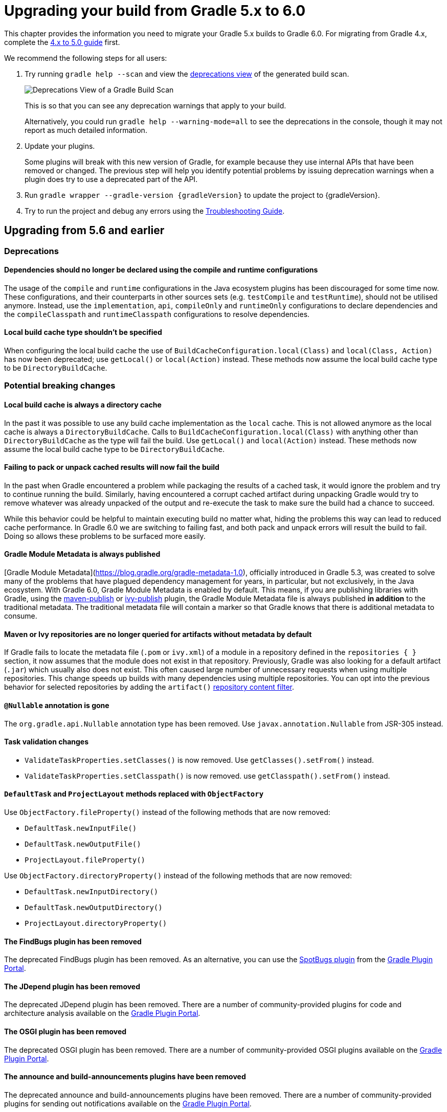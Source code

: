 // Copyright 2019 the original author or authors.
//
// Licensed under the Apache License, Version 2.0 (the "License");
// you may not use this file except in compliance with the License.
// You may obtain a copy of the License at
//
//      http://www.apache.org/licenses/LICENSE-2.0
//
// Unless required by applicable law or agreed to in writing, software
// distributed under the License is distributed on an "AS IS" BASIS,
// WITHOUT WARRANTIES OR CONDITIONS OF ANY KIND, either express or implied.
// See the License for the specific language governing permissions and
// limitations under the License.

[[upgrading_version_5]]
= Upgrading your build from Gradle 5.x to 6.0

This chapter provides the information you need to migrate your Gradle 5.x builds to Gradle 6.0. For migrating from Gradle 4.x, complete the <<upgrading_version_4.adoc#upgrading_version_4, 4.x to 5.0 guide>> first.

We recommend the following steps for all users:

. Try running `gradle help --scan` and view the https://gradle.com/enterprise/releases/2018.4/#identify-usages-of-deprecated-gradle-functionality[deprecations view] of the generated build scan.
+
image::deprecations.png[Deprecations View of a Gradle Build Scan]
+
This is so that you can see any deprecation warnings that apply to your build.
+
Alternatively, you could run `gradle help --warning-mode=all` to see the deprecations in the console, though it may not report as much detailed information.
. Update your plugins.
+
Some plugins will break with this new version of Gradle, for example because they use internal APIs that have been removed or changed. The previous step will help you identify potential problems by issuing deprecation warnings when a plugin does try to use a deprecated part of the API.
+
. Run `gradle wrapper --gradle-version {gradleVersion}` to update the project to {gradleVersion}.
. Try to run the project and debug any errors using the <<troubleshooting.adoc#troubleshooting, Troubleshooting Guide>>.

[[changes_6.0]]
== Upgrading from 5.6 and earlier

=== Deprecations

==== Dependencies should no longer be declared using the compile and runtime configurations

The usage of the `compile` and `runtime` configurations in the Java ecosystem plugins has been discouraged for some time now.
These configurations, and their counterparts in other sources sets (e.g. `testCompile` and `testRuntime`), should not be utilised anymore.
Instead, use the `implementation`, `api`, `compileOnly` and `runtimeOnly` configurations to declare dependencies and the `compileClasspath` and `runtimeClasspath` configurations to resolve dependencies.

==== Local build cache type shouldn't be specified

When configuring the local build cache the use of `BuildCacheConfiguration.local(Class)` and `local(Class, Action)` has now been deprecated; use `getLocal()` or `local(Action)` instead.
These methods now assume the local build cache type to be `DirectoryBuildCache`.

=== Potential breaking changes

==== Local build cache is always a directory cache

In the past it was possible to use any build cache implementation as the `local` cache.
This is not allowed anymore as the local cache is always a `DirectoryBuildCache`.
Calls to `BuildCacheConfiguration.local(Class)` with anything other than `DirectoryBuildCache` as the type will fail the build.
Use `getLocal()` and `local(Action)` instead.
These methods now assume the local build cache type to be `DirectoryBuildCache`.

==== Failing to pack or unpack cached results will now fail the build

In the past when Gradle encountered a problem while packaging the results of a cached task, it would ignore the problem and try to continue running the build.
Similarly, having encountered a corrupt cached artifact during unpacking Gradle would try to remove whatever was already unpacked of the output and re-execute the task to make sure the build had a chance to succeed.

While this behavior could be helpful to maintain executing build no matter what, hiding the problems this way can lead to reduced cache performance.
In Gradle 6.0 we are switching to failing fast, and both pack and unpack errors will result the build to fail.
Doing so allows these problems to be surfaced more easily.

==== Gradle Module Metadata is always published

[Gradle Module Metadata](https://blog.gradle.org/gradle-metadata-1.0), officially introduced in Gradle 5.3, was created to solve many of the problems that have plagued dependency management for years, in particular, but not exclusively, in the Java ecosystem.
With Gradle 6.0, Gradle Module Metadata is enabled by default.
This means, if you are publishing libraries with Gradle, using the <<publishing_maven.adoc#,maven-publish>> or <<publishing_ivy.adoc#,ivy-publish>> plugin, the Gradle Module Metadata file is always published *in addition* to the traditional metadata.
The traditional metadata file will contain a marker so that Gradle knows that there is additional metadata to consume.

==== Maven or Ivy repositories are no longer queried for artifacts without metadata by default

If Gradle fails to locate the metadata file (`.pom` or `ivy.xml`) of a module in a repository defined in the `repositories { }` section, it now assumes that the module does not exist in that repository.
Previously, Gradle was also looking for a default artifact (`.jar`) which usually also does not exist.
This often caused large number of unnecessary requests when using multiple repositories.
This change speeds up builds with many dependencies using multiple repositories.
You can opt into the previous behavior for selected repositories by adding the `artifact()` <<declaring_repositories.adoc#sec:repository-content-filtering,repository content filter>>.

==== `@Nullable` annotation is gone

The `org.gradle.api.Nullable` annotation type has been removed. Use `javax.annotation.Nullable` from JSR-305 instead.

==== Task validation changes

- `ValidateTaskProperties.setClasses()` is now removed. Use `getClasses().setFrom()` instead.
- `ValidateTaskProperties.setClasspath()` is now removed. use `getClasspath().setFrom()` instead.

==== `DefaultTask` and `ProjectLayout` methods replaced with `ObjectFactory`

Use `ObjectFactory.fileProperty()` instead of the following methods that are now removed:

- `DefaultTask.newInputFile()`
- `DefaultTask.newOutputFile()`
- `ProjectLayout.fileProperty()`

Use `ObjectFactory.directoryProperty()` instead of the following methods that are now removed:

- `DefaultTask.newInputDirectory()`
- `DefaultTask.newOutputDirectory()`
- `ProjectLayout.directoryProperty()`

==== The FindBugs plugin has been removed

The deprecated FindBugs plugin has been removed.
As an alternative, you can use the link:https://plugins.gradle.org/plugin/com.github.spotbugs[SpotBugs plugin] from the link:https://plugins.gradle.org[Gradle Plugin Portal].

==== The JDepend plugin has been removed

The deprecated JDepend plugin has been removed.
There are a number of community-provided plugins for code and architecture analysis available on the link:https://plugins.gradle.org[Gradle Plugin Portal].

==== The OSGI plugin has been removed

The deprecated OSGI plugin has been removed.  There are a number of community-provided OSGI plugins available on the link:https://plugins.gradle.org[Gradle Plugin Portal].

==== The announce and build-announcements plugins have been removed

The deprecated announce and build-announcements plugins have been removed.  There are a number of community-provided plugins for sending out notifications available on the link:https://plugins.gradle.org[Gradle Plugin Portal].

==== The Compare Gradle Builds plugin has been removed

The deprecated Compare Gradle Builds plugin has been removed.
Please use https://scans.gradle.com/[build scans] for build analysis and comparison.

==== Changes to the task container

The following deprecated methods on the task container now result in errors:

- `TaskContainer.add()`
- `TaskContainer.addAll()`
- `TaskContainer.remove()`
- `TaskContainer.removeAll()`
- `TaskContainer.retainAll()`
- `TaskContainer.clear()`
- `TaskContainer.iterator().remove()`

Additionally, the following deprecated functionality now results in an error:

- Replacing a task that has already been realized.
- Replacing a registered (unrealized) task with an incompatible type. A compatible type is the same type or a sub-type of the registered type.
- Replacing a task that has never been registered.

==== Updates to bundled Gradle dependencies

- Groovy has been updated to http://groovy-lang.org/changelogs/changelog-2.5.8.html[Groovy 2.5.8].
- Kotlin has been updated to https://blog.jetbrains.com/kotlin/2019/08/kotlin-1-3-50-released/[Kotlin 1.3.50].

The following breaking changes will appear as deprecation warnings with Gradle 5.6:

Miscellaneous::

* The `org.gradle.util.GUtil.savePropertiesNoDateComment` has been removed. There is no public replacement for this internal method.
* The deprecated class `org.gradle.api.tasks.compile.CompilerArgumentProvider` has been removed.
  Use link:{javadocPath}/org/gradle/process/CommandLineArgumentProvider.html[org.gradle.process.CommandLineArgumentProvider] instead.
* The deprecated class `org.gradle.api.ConventionProperty` has been removed.
  Use link:{javadocPath}/org/gradle/api/provider/Provider.html[Providers] instead of convention properties.
* The deprecated class `org.gradle.reporting.DurationFormatter` has been removed.
* The bridge method `org.gradle.api.tasks.TaskInputs.property(String name, @Nullable Object value)` returning `TaskInputs` has been removed.
  A plugin using the method must be compiled with Gradle 4.3 to work on Gradle 6.0.
* The following setters have been removed from `JacocoReportBase`:
** link:{groovyDslPath}/org.gradle.testing.jacoco.tasks.JacocoReport.html#org.gradle.testing.jacoco.tasks.JacocoReport:executionData[executionData] - use `getExecutionData().setFrom()` instead.
** link:{groovyDslPath}/org.gradle.testing.jacoco.tasks.JacocoReport.html#org.gradle.testing.jacoco.tasks.JacocoReport:sourceDirectories[sourceDirectories] - use `getSourceDirectories().setFrom()` instead.
** link:{groovyDslPath}/org.gradle.testing.jacoco.tasks.JacocoReport.html#org.gradle.testing.jacoco.tasks.JacocoReport:classDirectories[classDirectories] - use `getClassDirectories().setFrom()` instead.
** link:{groovyDslPath}/org.gradle.testing.jacoco.tasks.JacocoReport.html#org.gradle.testing.jacoco.tasks.JacocoReport:additionalClassDirs[additionalClassDirs] - use `getAdditionalClassDirs().setFrom()` instead.
** link:{groovyDslPath}/org.gradle.testing.jacoco.tasks.JacocoReport.html#org.gradle.testing.jacoco.tasks.JacocoReport:additionalSourceDirs[additionalSourceDirs] - use `getAdditionalSourceDirs().setFrom()` instead.
* The `append` property on `JacocoTaskExtension` has been removed.
  `append` is now always configured to be true for the Jacoco agent.
* The `configureDefaultOutputPathForJacocoMerge` method on `JacocoPlugin` has been removed.
  The method was never meant to be public.
* File paths in link:{javadocPath}/org/gradle/plugins/ear/descriptor/DeploymentDescriptor.html#getFileName--[deployment descriptor file name] for the ear plugin are not allowed any more.
  Use a simple name, like `application.xml`, instead.
* The `org.gradle.testfixtures.ProjectBuilder` constructor has been removed. Please use `ProjectBuilder.builder()` instead.
* When <<groovy_plugin.adoc#sec:incremental_groovy_compilation,incremental Groovy compilation>> is enabled, a wrong configuration of the source roots or enabling Java annotation for Groovy now fails the build.
  Disable incremental Groovy compilation when you want to compile in those cases.
* `ComponentSelectionRule` no longer can inject the metadata or ivy descriptor.
  Use the methods on the <<declaring_dependency_versions.adoc#sec:component_selection_rules,`ComponentSelection` parameter>> instead.
* Declaring an <<custom_tasks.adoc#incremental_tasks,incremental task>> without declaring outputs is now an error.
  Declare file outputs or use link:{javadocPath}/org/gradle/api/tasks/TaskOutputs.html#upToDateWhen-groovy.lang.Closure-[TaskOutputs.upToDateWhen()] instead.

[[changes_5.6]]
== Upgrading from 5.5 and earlier

=== Deprecations

==== BuildSrc usage in Gradle settings

Access to the buildSrc project and its dependencies in gradle settings scripts is now deprecated.
This is due to plans to make initialization of gradle builds more efficient.

This will become an error in Gradle 6.0.

==== Changing the contents of `ConfigurableFileCollection` task properties after task starts execution

When a task property has type `ConfigurableFileCollection`, then the file collection referenced by the property will ignore changes made to the contents of the collection once the task
starts execution. This has two benefits. Firstly, this prevents accidental changes to the property value during task execution which can cause Gradle up-to-date checks and build cache lookup
using different values to those used by the task action. Secondly, this improves performance as Gradle can calculate the value once and cache the result.

This will become an error in Gradle 6.0.

==== Creating `SignOperation` instances

Creating `SignOperation` instances directly is now deprecated. Instead, the methods of `SigningExtension` should be used to create these instances.

This will become an error in Gradle 6.0.

==== Declaring an incremental task without outputs

Declaring an <<custom_tasks.adoc#incremental_tasks,incremental task>> without declaring outputs is now deprecated.
Declare file outputs or use link:{javadocPath}/org/gradle/api/tasks/TaskOutputs.html#upToDateWhen-groovy.lang.Closure-[TaskOutputs.upToDateWhen()] instead.

This will become an error in Gradle 6.0.

==== `WorkerExecutor.submit()` is deprecated

The `WorkerExecutor.submit()` method is now deprecated.
The new `noIsolation()`, `classLoaderIsolation()` and `processIsolation()` methods should now be used to submit work.
See <<custom_tasks.adoc#using-the-worker-api, the userguide>> for more information on using these methods.

`WorkerExecutor.submit()` will be removed in Gradle 7.0.

=== Potential breaking changes

==== Task dependencies are honored for task `@Input` properties whose value is a `Property`

Previously, task dependencies would be ignored for task `@Input` properties of type `Property<T>`. These are now honored, so that it is possible to attach a task output property to a task `@Input` property.

This may introduce unexpected cycles in the task dependency graph, where the value of an output property is mapped to produce a value for an input property.

==== Declaring task dependencies using a file `Provider` that does not represent a task output

Previously, it was possible to pass `Task.dependsOn()` a `Provider<File>`, `Provider<RegularFile>` or `Provider<Directory>` instance that did not represent a task output. These providers would be silently ignored.

This is now an error because Gradle does not know how to build files that are not task outputs.

*Note* that it is still possible to to pass `Task.dependsOn()` a `Provider` that returns a file and that represents a task output, for example `myTask.dependsOn(jar.archiveFile)` or `myTask.dependsOn(taskProvider.flatMap { it.outputDirectory })`, when the `Provider` is an annotated `@OutputFile` or `@OutputDirectory` property of a task.

==== Setting `Property` value to `null` uses the property convention

Previously, calling `Property.set(null)` would always reset the value of the property to 'not defined'. Now, the convention that is associated with the property using the `convention()` method
will be used to determine the value of the property.

==== Enhanced validation of names for `publishing.publications` and `publishing.repositories`

The repository and publication names are used to construct task names for publishing. It was possible to supply a name that would result in an invalid task name. Names for publications and repositories are now restricted to `[A-Za-z0-9_\\-.]+`.

==== Restricted Worker API classloader and process classpath

Gradle now prevents internal dependencies (like Guava) from leaking into the classpath used by Worker API actions. This fixes link:https://github.com/gradle/gradle/issues/3698[an issue] where a worker needs to use a dependency that is also used by Gradle internally.

In previous releases, it was possible to rely on these leaked classes. Plugins relying on this behavior will now fail.  To fix the plugin, the worker should explicitly include all required dependencies in its classpath.

==== Default PMD version upgraded to 6.15.0

<<pmd_plugin#pmd_plugin, The PMD plugin>> has been upgraded to use link:https://pmd.github.io/pmd-6.15.0/pmd_release_notes.html[PMD version 6.15.0] instead of 6.8.0 by default.

Contributed by link:https://github.com/wreulicke[wreulicke]

==== Configuration copies have unique names

Previously, all copies of a configuration always had the name `<OriginConfigurationName>Copy`. Now when creating multiple copies, each will have a unique name by adding an index starting from the second copy. (e.g. `CompileOnlyCopy2`)

==== Changed classpath filtering for Eclipse

Gradle 5.6 no longer supplies custom classpath attributes in the Eclipse model. Instead, it provides the attributes for link:https://www.eclipse.org/eclipse/news/4.8/jdt.php#jdt-test-sources[Eclipse test sources]. This change requires Buildship version 3.1.1 or later.

==== Embedded Kotlin upgraded to 1.3.41

Gradle Kotlin DSL scripts and Gradle Plugins authored using the `kotlin-dsl` plugin are now compiled using Kotlin 1.3.41.

Please see the Kotlin link:https://blog.jetbrains.com/kotlin/2019/06/kotlin-1-3-40-released/[blog post] and link:https://github.com/JetBrains/kotlin/blob/1.3.40/ChangeLog.md[changelog] for more information about the included changes.

The minimum supported Kotlin Gradle Plugin version is now 1.2.31. Previously it was 1.2.21.

==== Automatic capability conflict resolution

Previous versions of Gradle would automatically select, in case of capability conflicts, the module which has the highest capability version.
Starting from 5.6, this is an opt-in behavior that can be activated using:

```
configurations.all {
   resolutionStrategy.capabilitiesResolution.all { selectHighestVersion() }
}
```

See <<controlling_transitive_dependencies.adoc#sub:capabilities, the capabilities section of the documentation>> for more options.

=== Disabled debug argument parsing in JavaExec

Gradle 5.6 introduced a new DSL element (`JavaForkOptions.debugOptions(Action<JavaDebugOptions>)`) to configure debug properties for forked Java processes. Due to this change, Gradle no longer parses debug-related JVM arguments. Consequently, `JavaForkOptions.getDebu()` no longer returns `true` if the `-Xrunjdwp:transport=dt_socket,server=y,suspend=y,address=5005` or the `-agentlib:jdwp=transport=dt_socket,server=y,suspend=y,address=5005` argument is specified to the process.

[[changes_5.5]]
== Upgrading from 5.4 and earlier

=== Deprecations

==== Play

The built-in <<play_plugin.adoc#play_plugin, Play plugin>> has been deprecated and will be replaced by a new link:https://gradle.github.io/playframework[Play Framework plugin] available from the plugin portal.

==== Build Comparison

The _build comparison_ plugin has been deprecated and will be removed in the next major version of Gradle.

link:https://gradle.com/build-scans[Build scans] show much deeper insights into your build and you can use link:https://gradle.com/[Gradle Enterprise] to directly compare two build's build-scans.

=== Potential breaking changes

==== User supplied Eclipse project names may be ignored on conflict

Project names configured via link:{javadocPath}/org/gradle/plugins/ide/eclipse/model/EclipseProject.html[`EclipseProject.setName(...)`] were honored by Gradle and Buildship in all cases, even
when the names caused conflicts and import/synchronization errors.

Gradle can now deduplicate these names if they conflict with other project names in an Eclipse workspace. This may lead to different Eclipse project names for projects with user-specified names.

The upcoming 3.1.1 version of Buildship is required to take advantage of this behavior.

Contributed by link:https://github.com/fraenkelc[Christian Fränkel]

==== Default JaCoCo version upgraded to 0.8.4

<<jacoco_plugin#jacoco_plugin, The JaCoCo plugin>> has been upgraded to use link:http://www.jacoco.org/jacoco/trunk/doc/changes.html[JaCoCo version 0.8.4] instead of 0.8.3 by default.

Contributed by link:https://github.com/Godin[Evgeny Mandrikov]

==== Embedded Ant version upgraded to 1.9.14

The version of Ant distributed with Gradle has been upgraded to link:https://archive.apache.org/dist/ant/RELEASE-NOTES-1.9.14.html[1.9.14] from 1.9.13.

==== `DependencyHandler` now statically exposes `ExtensionAware`

This affects Kotlin DSL build scripts that make use of `ExtensionAware` extension members such as the `extra` properties accessor inside the `dependencies {}` block. The receiver for those members will no longer be the enclosing `Project` instance but the `dependencies` object itself, the innermost `ExtensionAware` conforming receiver. In order to address `Project` extra properties inside `dependencies {}` the receiver must be explicitly qualified i.e. `project.extra` instead of just `extra`. Affected extensions also include `the<T>()` and `configure<T>(T.() -> Unit)`.

==== Improved processing of dependency excludes

Previous versions of Gradle could, in some complex dependency graphs, have a wrong result or a randomized dependency order when lots of excludes were present.
To mitigate this, the algorithm that computes exclusions has been rewritten.
In some rare cases this may cause some differences in resolution, due to the correctness changes.

==== Improved classpath separation for worker processes

The system classpath for worker daemons started by the <<custom_tasks.adoc#worker_api, Worker API>> when using `PROCESS` isolation has been reduced to a minimum set of Gradle infrastructure. User code is still segregated into a separate classloader to isolate it from the Gradle runtime. This should be a transparent change for tasks using the worker API, but previous versions of Gradle mixed user code and Gradle internals in the worker process. Worker actions that rely on things like the `java.class.path` system property may be affected, since `java.class.path` now represents only the classpath of the Gradle internals.

[[changes_5.4]]
== Upgrading from 5.3 and earlier

=== Deprecations

==== Using custom local build cache implementations

Using a custom build cache implementation for the local build cache is now deprecated.
The only allowed type will be `DirectoryBuildCache` going forward.
There is no change in the support for using custom build cache implementations as the remote build cache.

=== Potential breaking changes

==== Use HTTPS when configuring Google Hosted Libraries via `googleApis()`

The Google Hosted Libraries URL accessible via `JavaScriptRepositoriesExtension#GOOGLE_APIS_REPO_URL` was changed to use the HTTPS protocol.
The change also affect the Ivy repository configured via `googleApis()`.

[[changes_5.3]]
== Upgrading from 5.2 and earlier

=== Potential breaking changes

==== Bug fixes in platform resolution

There was a bug from Gradle 5.0 to 5.2.1 (included) where enforced platforms would potentially include dependencies instead of constraints.
This would happen whenever a POM file defined both dependencies and "constraints" (via `<dependencyManagement>`) and that you used `enforcedPlatform`.
Gradle 5.3 fixes this bug, meaning that you might have differences in the resolution result if you relied on this broken behavior.
Similarly, Gradle 5.3 will no longer try to download jars for `platform` and `enforcedPlatform` dependencies (as they should only bring in constraints).

==== Automatic target JVM version

If you apply any of the Java plugins, Gradle will now do its best to select dependencies which match the target compatibility of the module being compiled.
What it means, in practice, is that if you have module A built for Java 8, and module B built for Java 8, then there's no change.
However if B is built for Java 9+, then it's not binary compatible anymore, and Gradle would complain with an error message like the following:

```
Unable to find a matching variant of project :producer:
  - Variant 'apiElements' capability test:producer:unspecified:
      - Required org.gradle.dependency.bundling 'external' and found compatible value 'external'.
      - Required org.gradle.jvm.version '8' and found incompatible value '9'.
      - Required org.gradle.usage 'java-api' and found compatible value 'java-api-jars'.
  - Variant 'runtimeElements' capability test:producer:unspecified:
      - Required org.gradle.dependency.bundling 'external' and found compatible value 'external'.
      - Required org.gradle.jvm.version '8' and found incompatible value '9'.
      - Required org.gradle.usage 'java-api' and found compatible value 'java-runtime-jars'.
```

In general, this is a sign that your project is misconfigured and that your dependencies are not compatible.
However, there are cases where you still may want to do this, for example when only a _subset_ of classes of your module actually need the Java 9 dependencies, and are not intended to be used on earlier releases.
Java in general doesn't encourage you to do this (you should split your module instead), but if you face this problem, you can workaround by disabling this new behavior on the consumer side:

```
java {
   disableAutoTargetJvm()
}
```

==== Bug fix in Maven / Ivy interoperability with dependency substitution

If you have a Maven dependency pointing to an Ivy dependency where the `default` configuration dependencies do not match the `compile` + `runtime` + `master` ones
_and_ that Ivy dependency was substituted (using a `resolutionStrategy.force`, `resolutionStrategy.eachDependency` or `resolutionStrategy.dependencySubstitution`)
then this fix will impact you.
The legacy behaviour of Gradle, prior to 5.0, was still in place instead of being replaced by the changes introduced by improved pom support.

==== Delete operations correctly handle symbolic links on Windows

Gradle no longer ignores the `followSymlink` option on Windows for the `clean` task, all `Delete` tasks, and `project.delete {}` operations in the presence of junction points and symbolic links.

==== Fix in publication of additional artifacts

In previous Gradle versions, additional artifacts registered at the project level were not published by `maven-publish` or `ivy-publish` unless they were also added as artifacts in the publication configuration.

With Gradle 5.3, these artifacts are now properly accounted for and published.

This means that artifacts that are registered both on the project _and_ the publication, Ivy or Maven, will cause publication to fail since it will create duplicate entries.
The fix is to remove these artifacts from the publication configuration.

[[changes_5.2]]
== Upgrading from 5.1 and earlier

=== Potential breaking changes

none

[[changes_5.1]]
== Upgrading from 5.0 and earlier

=== Deprecations

Follow the API links to learn how to deal with these deprecations (if no extra information is provided here):

 * Setters for `classes` and `classpath` on link:{javadocPath}/org/gradle/plugin/devel/tasks/ValidateTaskProperties.html[`ValidateTaskProperties`]

 * There should not be setters for lazy properties like link:{javadocPath}/org/gradle/api/file/ConfigurableFileCollection.html[`ConfigurableFileCollection`].  Use `setFrom` instead. For example,
----
    validateTaskProperties.getClasses().setFrom(fileCollection)
    validateTaskProperties.getClasspath().setFrom(fileCollection)
----

=== Potential breaking changes

The following changes were not previously deprecated:

==== Signing API changes
Input and output files of `Sign` tasks are now tracked via `Signature.getToSign()` and `Signature.getFile()`, respectively.

==== Collection properties default to empty collection

In Gradle 5.0, the collection property instances created using `ObjectFactory` would have no value defined, requiring plugin authors to explicitly set an initial value. This proved to be awkward and error prone so `ObjectFactory` now returns instances with an empty collection as their initial value.

==== Worker API: working directory of a worker can no longer be set

Since JDK 11 no longer supports changing the working directory of a running process, setting the working directory of a worker via its fork options is now prohibited.
All workers now use the same working directory to enable reuse.
Please pass files and directories as arguments instead. See examples in the <<custom_tasks.adoc#worker_api, Worker API documentation>>.

==== Changes to native linking tasks

To expand our idiomatic <<lazy_configuration.adoc#, Provider API>> practices, the install name property from `org.gradle.nativeplatform.tasks.LinkSharedLibrary` is affected by this change.

- `getInstallName()` was changed to return a `Property`.
- `setInstallName(String)` was removed. Use `Property.set()` instead.

==== Passing arguments to Windows Resource Compiler

To expand our idiomatic <<lazy_configuration.adoc#, Provider API>> practices, the `WindowsResourceCompile` task has been converted to use the Provider API.

Passing additional compiler arguments now follow the same pattern as the `CppCompile` and other tasks.

==== Copied configuration no longer shares a list of `beforeResolve` actions with original

The list of `beforeResolve` actions are no longer shared between a copied configuration and the original.
Instead, a copied configuration receives a copy of the `beforeResolve` actions at the time the copy is made.
Any `beforeResolve` actions added after copying (to either configuration) will not be shared between the original and the copy.
This may break plugins that relied on the previous behaviour.

==== Changes to incubating POM customization types

- The type of `MavenPomDeveloper.properties` has changed from `Property<Map<String, String>>` to `MapProperty<String, String>`.
- The type of `MavenPomContributor.properties` has changed from `Property<Map<String, String>>` to `MapProperty<String, String>`.

==== Changes to specifying operating system for native projects

The incubating `operatingSystems` property on native components has been replaced with the link:{javadocPath}/org/gradle/language/cpp/CppComponent.html#getTargetMachines()[targetMachines] property.

==== Changes for archive tasks (`Zip`, `Jar`, `War`, `Ear`, `Tar`)

===== Change in behavior for tasks extending `AbstractArchiveTask`

The `AbstractArchiveTask` has several new properties using the <<lazy_configuration.adoc#sec:lazy_configuration_reference,Provider API>>.
Plugins that extend these types and override methods from the base class may no longer behave the same way.
Internally, `AbstractArchiveTask` prefers the new properties and methods like `getArchiveName()` are façades over the new properties.

If your plugin/build only uses these types (and does not extend them), nothing has changed.

===== Archive tasks fail on duplicate files

Until now archive tasks defaulted to the `INCLUDE` duplicates strategy, allowing the same path to exist multiple times in an archive.

In Gradle 6.0 we are switching to `FAIL`, prohibiting duplicate files in archives.
If you still want to allow them, you can be specify that explicitly:

```
task archive(type: Zip) {
    duplicatesStrategy = DuplicatesStrategy.INCLUDE // allow duplicates
    archiveName = 'archive.zip'
    from 'src'
}
```

*Note* that `Copy` and `Sync` tasks are unaffected: they still use the `INCLUDE` duplicates strategy as default.


////
== Changes in detail

[[rel5.X:title]]
=== [5.X] Title

Details...
////

